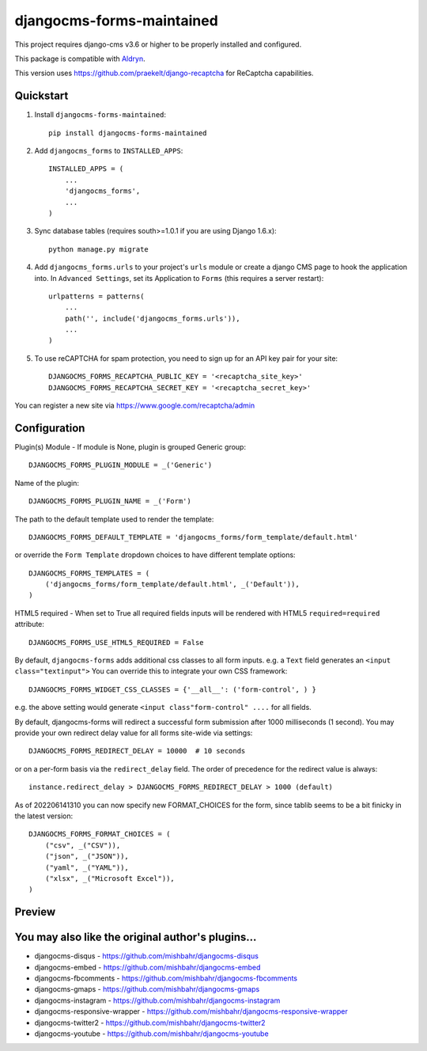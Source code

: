 ==========================
djangocms-forms-maintained
==========================

.. image:: http://img.shields.io/pypi/v/djangocms-forms-maintained.svg?style=flat-square
    :target: https://pypi.python.org/pypi/djangocms-forms-maintained/
    :alt: Latest Version

.. image:: http://img.shields.io/pypi/dm/djangocms-forms-maintained.svg?style=flat-square
    :target: https://pypi.python.org/pypi/djangocms-forms-maintained/
    :alt: Downloads

.. image:: http://img.shields.io/pypi/l/djangocms-forms-maintained.svg?style=flat-square
    :target: https://pypi.python.org/pypi/djangocms-forms-maintained/
    :alt: License

.. image:: https://www.codefactor.io/repository/github/avryhof/djangocms-forms/badge
   :target: https://www.codefactor.io/repository/github/avryhof/djangocms-forms
   :alt: CodeFactor

This project requires django-cms v3.6 or higher to be properly installed and configured.

This package is compatible with `Aldryn <http://www.aldryn.com/en/marketplace/djangocms-forms/>`_.

This version uses https://github.com/praekelt/django-recaptcha for ReCaptcha capabilities.

Quickstart
----------

1. Install ``djangocms-forms-maintained``::

    pip install djangocms-forms-maintained

2. Add ``djangocms_forms`` to ``INSTALLED_APPS``::

    INSTALLED_APPS = (
        ...
        'djangocms_forms',
        ...
    )

3. Sync database tables (requires south>=1.0.1 if you are using Django 1.6.x)::

    python manage.py migrate

4. Add ``djangocms_forms.urls`` to your project's ``urls`` module or create a django CMS page to hook the application into. In ``Advanced Settings``, set its Application to ``Forms`` (this requires a server restart)::

    urlpatterns = patterns(
        ...
        path('', include('djangocms_forms.urls')),
        ...
    )


5. To use reCAPTCHA for spam protection, you need to sign up for an API key pair for your site::

    DJANGOCMS_FORMS_RECAPTCHA_PUBLIC_KEY = '<recaptcha_site_key>'
    DJANGOCMS_FORMS_RECAPTCHA_SECRET_KEY = '<recaptcha_secret_key>'

You can register a new site via https://www.google.com/recaptcha/admin



Configuration
--------------

Plugin(s) Module - If module is None, plugin is grouped Generic group::

    DJANGOCMS_FORMS_PLUGIN_MODULE = _('Generic')

Name of the plugin::

    DJANGOCMS_FORMS_PLUGIN_NAME = _('Form')

The path to the default template used to render the template::

   DJANGOCMS_FORMS_DEFAULT_TEMPLATE = 'djangocms_forms/form_template/default.html'

or override the ``Form Template`` dropdown choices to have different template options::

    DJANGOCMS_FORMS_TEMPLATES = (
        ('djangocms_forms/form_template/default.html', _('Default')),
    )

HTML5 required - When set to True all required fields inputs will be rendered with HTML5 ``required=required`` attribute::

    DJANGOCMS_FORMS_USE_HTML5_REQUIRED = False


By default, ``djangocms-forms`` adds additional css classes to all form inputs. e.g. a ``Text`` field generates an ``<input class="textinput">`` You can override this to integrate your own CSS framework::

    DJANGOCMS_FORMS_WIDGET_CSS_CLASSES = {'__all__': ('form-control', ) }

e.g. the above setting would generate ``<input class"form-control" ....`` for all fields.

By default, djangocms-forms will redirect a successful form submission after 1000 milliseconds (1 second). You may provide your own redirect delay value for all forms site-wide via settings::

    DJANGOCMS_FORMS_REDIRECT_DELAY = 10000  # 10 seconds

or on a per-form basis via the ``redirect_delay`` field. The order of precedence for the redirect value is always::

    instance.redirect_delay > DJANGOCMS_FORMS_REDIRECT_DELAY > 1000 (default)


As of 202206141310 you can now specify new FORMAT_CHOICES for the form, since tablib seems to be a bit finicky in the latest version::

    DJANGOCMS_FORMS_FORMAT_CHOICES = (
        ("csv", _("CSV")),
        ("json", _("JSON")),
        ("yaml", _("YAML")),
        ("xlsx", _("Microsoft Excel")),
    )

Preview
--------

.. image:: http://mishbahr.github.io/djangocms-forms/assets/resized/djangocms_forms_001.jpeg
  :target: http://mishbahr.github.io/djangocms-forms/assets/djangocms_forms_001.png
  :width: 768px
  :align: center

.. image:: http://mishbahr.github.io/djangocms-forms/assets/resized/djangocms_forms_005.jpeg
  :target: http://mishbahr.github.io/djangocms-forms/assets/djangocms_forms_005.png
  :width: 768px
  :align: center

.. image:: http://mishbahr.github.io/djangocms-forms/assets/resized/djangocms_forms_002.jpeg
  :target: http://mishbahr.github.io/djangocms-forms/assets/djangocms_forms_002.png
  :width: 768px
  :align: center

.. image:: http://mishbahr.github.io/djangocms-forms/assets/resized/djangocms_forms_003.jpeg
  :target: http://mishbahr.github.io/djangocms-forms/assets/djangocms_forms_003.png
  :width: 768px
  :align: center

.. image:: http://mishbahr.github.io/djangocms-forms/assets/resized/djangocms_forms_004.jpeg
  :target: http://mishbahr.github.io/djangocms-forms/assets/djangocms_forms_004.png
  :width: 768px
  :align: center


You may also like the original author's plugins...
--------------------------------------------------

* djangocms-disqus - https://github.com/mishbahr/djangocms-disqus
* djangocms-embed - https://github.com/mishbahr/djangocms-embed
* djangocms-fbcomments - https://github.com/mishbahr/djangocms-fbcomments
* djangocms-gmaps - https://github.com/mishbahr/djangocms-gmaps
* djangocms-instagram - https://github.com/mishbahr/djangocms-instagram
* djangocms-responsive-wrapper - https://github.com/mishbahr/djangocms-responsive-wrapper
* djangocms-twitter2 - https://github.com/mishbahr/djangocms-twitter2
* djangocms-youtube - https://github.com/mishbahr/djangocms-youtube
